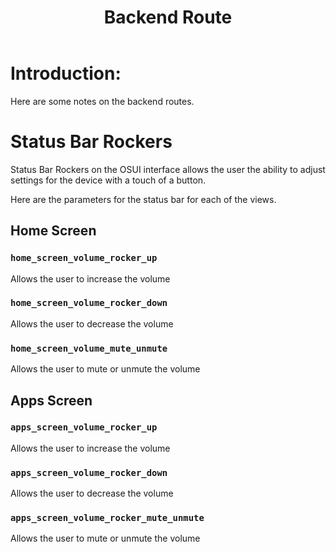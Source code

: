 #+TITLE: Backend Route


* Introduction:
Here are some notes on the backend routes.





* Status Bar Rockers

Status Bar Rockers on the OSUI interface allows the user
the ability to adjust settings for the device with a
touch of a button.

Here are the parameters for the status bar for each of the views.


** Home Screen

*** ~home_screen_volume_rocker_up~
Allows the user to increase the volume

*** ~home_screen_volume_rocker_down~
Allows the user to decrease the volume

*** ~home_screen_volume_mute_unmute~
Allows the user to mute or unmute the volume


** Apps Screen

*** ~apps_screen_volume_rocker_up~
Allows the user to increase the volume

*** ~apps_screen_volume_rocker_down~
Allows the user to decrease the volume

*** ~apps_screen_volume_rocker_mute_unmute~
Allows the user to mute or unmute the volume
